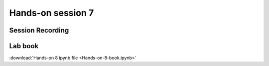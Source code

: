 
=====================
Hands-on session 7
=====================

Session Recording
=====================

Lab book
=====================

:download:`Hands-on 8 ipynb file <Hands-on-8-book.ipynb>`


